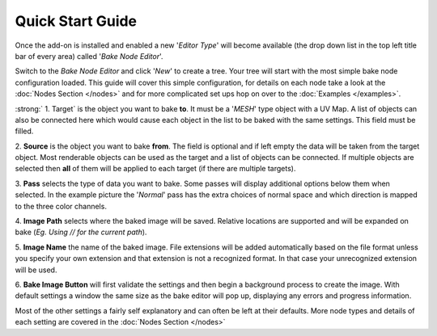 Quick Start Guide
=================

Once the add-on is installed and enabled a new '*Editor Type*' will become
available (the drop down list in the top left title bar of every area) called
'*Bake Node Editor*'.

.. image:: /imgs/bakenodeeditor.png

Switch to the *Bake Node Editor* and click '*New*' to create a tree. Your tree
will start with the most simple bake node configuration loaded. This guide will
cover this simple configuration, for details on each node take a look at the
:doc:`Nodes Section </nodes>` and for more complicated set ups hop on over to
the :doc:`Examples </examples>`.

.. image:: /imgs/simpleconfig.png

:strong:` 1. Target` is the object you want to bake **to**. It must be a '*MESH*' type object
with a UV Map. A list of objects can also be connected here which would cause each
object in the list to be baked with the same settings. This field must be filled.

2. **Source** is the object you want to bake **from**. The field is optional and if
left empty the data will be taken from the target object. Most renderable objects can
be used as the target and a list of objects can be connected. If multiple objects are
selected then **all** of them will be applied to each target (if there are multiple
targets).

3. **Pass** selects the type of data you want to bake. Some passes will display additional
options below them when selected. In the example picture the '*Normal*' pass has the extra
choices of normal space and which direction is mapped to the three color channels.

4. **Image Path** selects where the baked image will be saved. Relative locations are
supported and will be expanded on bake (*Eg. Using // for the current path*).

5. **Image Name** the name of the baked image. File extensions will be added automatically
based on the file format unless you specify your own extension and that extension is not
a recognized format. In that case your unrecognized extension will be used.

6. **Bake Image Button** will first validate the settings and then begin a background
process to create the image. With default settings a window the same size as the bake
editor will pop up, displaying any errors and progress information.

Most of the other settings a fairly self explanatory and can often be left at their
defaults. More node types and details of each setting are covered in the :doc:`Nodes Section </nodes>`
